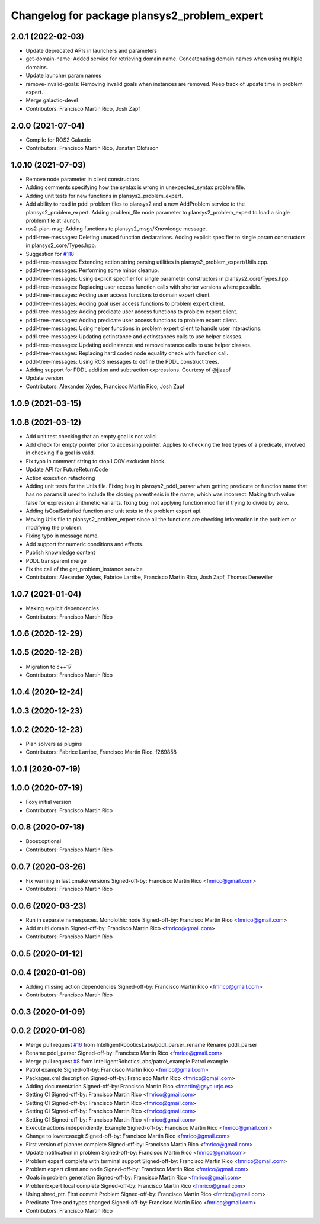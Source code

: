 ^^^^^^^^^^^^^^^^^^^^^^^^^^^^^^^^^^^^^^^^^^^^^
Changelog for package plansys2_problem_expert
^^^^^^^^^^^^^^^^^^^^^^^^^^^^^^^^^^^^^^^^^^^^^

2.0.1 (2022-02-03)
------------------
* Update deprecated APIs in launchers and parameters
* get-domain-name: Added service for retrieving domain name. Concatenating domain names when using multiple domains.
* Update launcher param names
* remove-invalid-goals: Removing invalid goals when instances are removed. Keep track of update time in problem expert.
* Merge galactic-devel
* Contributors: Francisco Martín Rico, Josh Zapf

2.0.0 (2021-07-04)
------------------
* Compile for ROS2 Galactic
* Contributors: Francisco Martín Rico, Jonatan Olofsson

1.0.10 (2021-07-03)
-------------------
* Remove node parameter in client constructors
* Adding comments specifying how the syntax is wrong in unexpected_syntax problem file.
* Adding unit tests for new functions in plansys2_problem_expert.
* Add ability to read in pddl problem files to plansys2 and a new AddProblem service to the plansys2_problem_expert.
  Adding problem_file node parameter to plansys2_problem_expert to load a single problem file at launch.
* ros2-plan-msg: Adding functions to plansys2_msgs/Knowledge message.
* pddl-tree-messages: Deleting unused function declarations. Adding explicit specifier to single param constructors in plansys2_core/Types.hpp.
* Suggestion for `#118 <https://github.com/IntelligentRoboticsLabs/ros2_planning_system/issues/118>`_
* pddl-tree-messages: Extending action string parsing utilities in plansys2_problem_expert/Utils.cpp.
* pddl-tree-messages: Performing some minor cleanup.
* pddl-tree-messages: Using explicit specifier for single parameter constructors in plansys2_core/Types.hpp.
* pddl-tree-messages: Replacing user access function calls with shorter versions where possible.
* pddl-tree-messages: Adding user access functions to domain expert client.
* pddl-tree-messages: Adding goal user access functions to problem expert client.
* pddl-tree-messages: Adding predicate user access functions to problem expert client.
* pddl-tree-messages: Adding predicate user access functions to problem expert client.
* pddl-tree-messages: Using helper functions in problem expert client to handle user interactions.
* pddl-tree-messages: Updating getInstance and getInstances calls to use helper classes.
* pddl-tree-messages: Updating addInstance and removeInstance calls to use helper classes.
* pddl-tree-messages: Replacing hard coded node equality check with function call.
* pddl-tree-messages: Using ROS messages to define the PDDL construct trees.
* Adding support for PDDL addition and subtraction expressions. Courtesy of @jjzapf
* Update version
* Contributors: Alexander Xydes, Francisco Martín Rico, Josh Zapf

1.0.9 (2021-03-15)
------------------

1.0.8 (2021-03-12)
------------------
* Add unit test checking that an empty goal is not valid.
* Add check for empty pointer prior to accessing pointer. Applies to checking the tree types of a predicate, involved in checking if a goal is valid.
* Fix typo in comment string to stop LCOV exclusion block.
* Update API for FutureReturnCode
* Action execution refactoring
* Adding unit tests for the Utils file. Fixing bug in plansys2_pddl_parser when getting predicate or function name that has no params it used to include the closing parenthesis in the name, which was incorrect. Making truth value false for expression arithmetic variants. fixing bug: not applying function modifier if trying to divide by zero.
* Adding isGoalSatisfied function and unit tests to the problem expert api.
* Moving Utils file to plansys2_problem_expert since all the functions are checking information in the problem or modifying the problem.
* Fixing typo in message name.
* Add support for numeric conditions and effects.
* Publish knownledge content
* PDDL transparent merge
* Fix the call of the get_problem_instance service
* Contributors: Alexander Xydes, Fabrice Larribe, Francisco Martin Rico, Josh Zapf, Thomas Denewiler

1.0.7 (2021-01-04)
------------------
* Making explicit dependencies
* Contributors: Francisco Martín Rico
1.0.6 (2020-12-29)
------------------

1.0.5 (2020-12-28)
------------------
* Migration to c++17
* Contributors: Francisco Martín Rico

1.0.4 (2020-12-24)
------------------

1.0.3 (2020-12-23)
------------------

1.0.2 (2020-12-23)
------------------
* Plan solvers as plugins
* Contributors: Fabrice Larribe, Francisco Martin Rico, f269858

1.0.1 (2020-07-19)
------------------

1.0.0 (2020-07-19)
------------------
* Foxy initial version
* Contributors: Francisco Martin Rico


0.0.8 (2020-07-18)
------------------
* Boost:optional
* Contributors: Francisco Martin Rico

0.0.7 (2020-03-26)
------------------
* Fix warning in last cmake versions
  Signed-off-by: Francisco Martin Rico <fmrico@gmail.com>
* Contributors: Francisco Martín Rico
0.0.6 (2020-03-23)
------------------
* Run in separate namespaces. Monolothic node
  Signed-off-by: Francisco Martin Rico <fmrico@gmail.com>
* Add multi domain
  Signed-off-by: Francisco Martin Rico <fmrico@gmail.com>
* Contributors: Francisco Martin Rico

0.0.5 (2020-01-12)
------------------

0.0.4 (2020-01-09)
------------------
* Adding missing action dependencies
  Signed-off-by: Francisco Martin Rico <fmrico@gmail.com>
* Contributors: Francisco Martín Rico
0.0.3 (2020-01-09)
------------------

0.0.2 (2020-01-08)
------------------
* Merge pull request `#16 <https://github.com/IntelligentRoboticsLabs/ros2_planning_system/issues/16>`_ from IntelligentRoboticsLabs/pddl_parser_rename
  Rename pddl_parser
* Rename pddl_parser
  Signed-off-by: Francisco Martin Rico <fmrico@gmail.com>
* Merge pull request `#8 <https://github.com/IntelligentRoboticsLabs/ros2_planning_system/issues/8>`_ from IntelligentRoboticsLabs/patrol_example
  Patrol example
* Patrol example
  Signed-off-by: Francisco Martin Rico <fmrico@gmail.com>
* Packages.xml description
  Signed-off-by: Francisco Martin Rico <fmrico@gmail.com>
* Adding documentation
  Signed-off-by: Francisco Martin Rico <fmartin@gsyc.urjc.es>
* Setting CI
  Signed-off-by: Francisco Martin Rico <fmrico@gmail.com>
* Setting CI
  Signed-off-by: Francisco Martin Rico <fmrico@gmail.com>
* Setting CI
  Signed-off-by: Francisco Martin Rico <fmrico@gmail.com>
* Setting CI
  Signed-off-by: Francisco Martin Rico <fmrico@gmail.com>
* Execute actions independiently. Example
  Signed-off-by: Francisco Martin Rico <fmrico@gmail.com>
* Change to lowercasegit
  Signed-off-by: Francisco Martin Rico <fmrico@gmail.com>
* First version of planner complete
  Signed-off-by: Francisco Martin Rico <fmrico@gmail.com>
* Update notification in problem
  Signed-off-by: Francisco Martin Rico <fmrico@gmail.com>
* Problem expert complete with terminal support
  Signed-off-by: Francisco Martin Rico <fmrico@gmail.com>
* Problem expert client and node
  Signed-off-by: Francisco Martin Rico <fmrico@gmail.com>
* Goals in problem generation
  Signed-off-by: Francisco Martin Rico <fmrico@gmail.com>
* ProblemExpert local complete
  Signed-off-by: Francisco Martin Rico <fmrico@gmail.com>
* Using shred_ptr. First commit Problem
  Signed-off-by: Francisco Martin Rico <fmrico@gmail.com>
* Predicate Tree and types changed
  Signed-off-by: Francisco Martin Rico <fmrico@gmail.com>
* Contributors: Francisco Martin Rico
